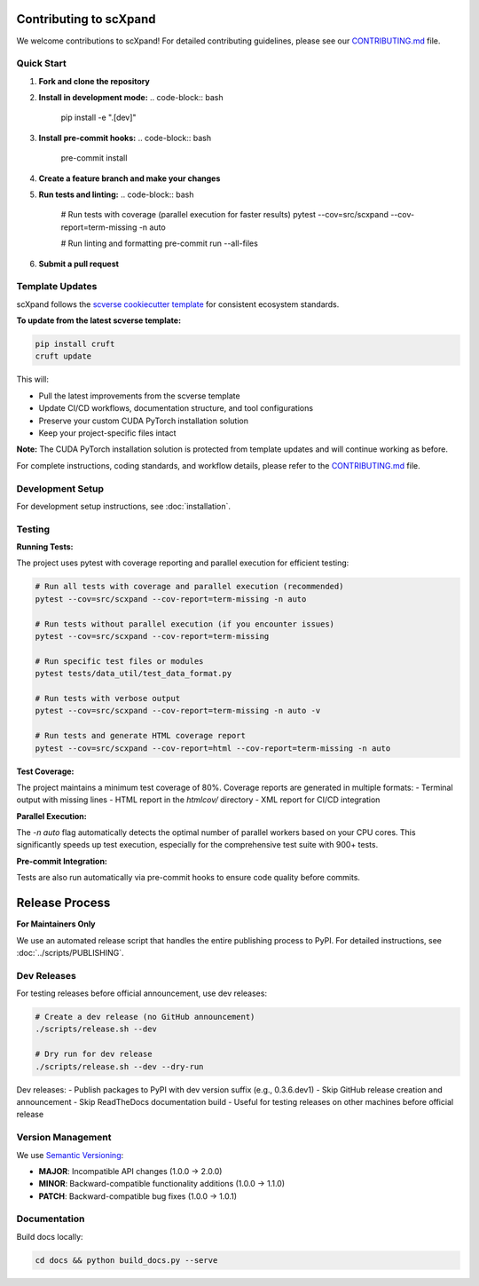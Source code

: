 Contributing to scXpand
=======================

We welcome contributions to scXpand! For detailed contributing guidelines, please see our `CONTRIBUTING.md <https://github.com/yizhak-lab-ccg/scXpand/blob/main/CONTRIBUTING.md>`_ file.

Quick Start
-----------

1. **Fork and clone the repository**
2. **Install in development mode:**
   .. code-block:: bash
      pip install -e ".[dev]"
3. **Install pre-commit hooks:**
   .. code-block:: bash
      pre-commit install
4. **Create a feature branch and make your changes**
5. **Run tests and linting:**
   .. code-block:: bash
      # Run tests with coverage (parallel execution for faster results)
      pytest --cov=src/scxpand --cov-report=term-missing -n auto

      # Run linting and formatting
      pre-commit run --all-files
6. **Submit a pull request**

Template Updates
----------------

scXpand follows the `scverse cookiecutter template <https://github.com/scverse/cookiecutter-scverse>`_ for consistent ecosystem standards.

**To update from the latest scverse template:**

.. code-block:: bash

    pip install cruft
    cruft update

This will:

* Pull the latest improvements from the scverse template
* Update CI/CD workflows, documentation structure, and tool configurations
* Preserve your custom CUDA PyTorch installation solution
* Keep your project-specific files intact

**Note:** The CUDA PyTorch installation solution is protected from template updates and will continue working as before.

For complete instructions, coding standards, and workflow details, please refer to the `CONTRIBUTING.md <https://github.com/yizhak-lab-ccg/scXpand/blob/main/CONTRIBUTING.md>`_ file.

Development Setup
-----------------

For development setup instructions, see :doc:`installation`.

Testing
-------

**Running Tests:**

The project uses pytest with coverage reporting and parallel execution for efficient testing:

.. code-block:: bash

    # Run all tests with coverage and parallel execution (recommended)
    pytest --cov=src/scxpand --cov-report=term-missing -n auto

    # Run tests without parallel execution (if you encounter issues)
    pytest --cov=src/scxpand --cov-report=term-missing

    # Run specific test files or modules
    pytest tests/data_util/test_data_format.py

    # Run tests with verbose output
    pytest --cov=src/scxpand --cov-report=term-missing -n auto -v

    # Run tests and generate HTML coverage report
    pytest --cov=src/scxpand --cov-report=html --cov-report=term-missing -n auto

**Test Coverage:**

The project maintains a minimum test coverage of 80%. Coverage reports are generated in multiple formats:
- Terminal output with missing lines
- HTML report in the `htmlcov/` directory
- XML report for CI/CD integration

**Parallel Execution:**

The `-n auto` flag automatically detects the optimal number of parallel workers based on your CPU cores. This significantly speeds up test execution, especially for the comprehensive test suite with 900+ tests.

**Pre-commit Integration:**

Tests are also run automatically via pre-commit hooks to ensure code quality before commits.

Release Process
===============

**For Maintainers Only**

We use an automated release script that handles the entire publishing process to PyPI.
For detailed instructions, see :doc:`../scripts/PUBLISHING`.

Dev Releases
------------

For testing releases before official announcement, use dev releases:

.. code-block:: bash

    # Create a dev release (no GitHub announcement)
    ./scripts/release.sh --dev

    # Dry run for dev release
    ./scripts/release.sh --dev --dry-run

Dev releases:
- Publish packages to PyPI with dev version suffix (e.g., 0.3.6.dev1)
- Skip GitHub release creation and announcement
- Skip ReadTheDocs documentation build
- Useful for testing releases on other machines before official release

Version Management
------------------

We use `Semantic Versioning <https://semver.org/>`_:

- **MAJOR**: Incompatible API changes (1.0.0 → 2.0.0)
- **MINOR**: Backward-compatible functionality additions (1.0.0 → 1.1.0)
- **PATCH**: Backward-compatible bug fixes (1.0.0 → 1.0.1)

Documentation
-------------

Build docs locally:

.. code-block:: bash

   cd docs && python build_docs.py --serve
